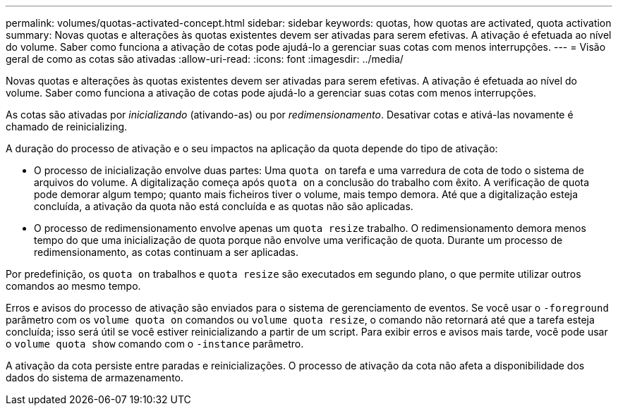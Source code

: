 ---
permalink: volumes/quotas-activated-concept.html 
sidebar: sidebar 
keywords: quotas, how quotas are activated, quota activation 
summary: Novas quotas e alterações às quotas existentes devem ser ativadas para serem efetivas. A ativação é efetuada ao nível do volume. Saber como funciona a ativação de cotas pode ajudá-lo a gerenciar suas cotas com menos interrupções. 
---
= Visão geral de como as cotas são ativadas
:allow-uri-read: 
:icons: font
:imagesdir: ../media/


[role="lead"]
Novas quotas e alterações às quotas existentes devem ser ativadas para serem efetivas. A ativação é efetuada ao nível do volume. Saber como funciona a ativação de cotas pode ajudá-lo a gerenciar suas cotas com menos interrupções.

As cotas são ativadas por _inicializando_ (ativando-as) ou por _redimensionamento_. Desativar cotas e ativá-las novamente é chamado de reinicializing.

A duração do processo de ativação e o seu impactos na aplicação da quota depende do tipo de ativação:

* O processo de inicialização envolve duas partes: Uma `quota on` tarefa e uma varredura de cota de todo o sistema de arquivos do volume. A digitalização começa após `quota on` a conclusão do trabalho com êxito. A verificação de quota pode demorar algum tempo; quanto mais ficheiros tiver o volume, mais tempo demora. Até que a digitalização esteja concluída, a ativação da quota não está concluída e as quotas não são aplicadas.
* O processo de redimensionamento envolve apenas um `quota resize` trabalho. O redimensionamento demora menos tempo do que uma inicialização de quota porque não envolve uma verificação de quota. Durante um processo de redimensionamento, as cotas continuam a ser aplicadas.


Por predefinição, os `quota on` trabalhos e `quota resize` são executados em segundo plano, o que permite utilizar outros comandos ao mesmo tempo.

Erros e avisos do processo de ativação são enviados para o sistema de gerenciamento de eventos. Se você usar o `-foreground` parâmetro com os `volume quota on` comandos ou `volume quota resize`, o comando não retornará até que a tarefa esteja concluída; isso será útil se você estiver reinicializando a partir de um script. Para exibir erros e avisos mais tarde, você pode usar o `volume quota show` comando com o `-instance` parâmetro.

A ativação da cota persiste entre paradas e reinicializações. O processo de ativação da cota não afeta a disponibilidade dos dados do sistema de armazenamento.
